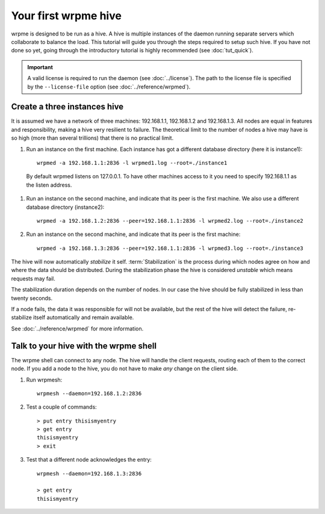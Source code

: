 Your first wrpme hive
**************************************************

wrpme is designed to be run as a hive. A hive is multiple instances of the daemon running separate servers which collaborate to balance the load.
This tutorial will guide you through the steps required to setup such hive. If you have not done so yet, going through the introductory tutorial is highly recommended (see :doc:`tut_quick`).

.. important:: 
    A valid license is required to run the daemon (see :doc:`../license`). The path to the license file is specified by the ``--license-file`` option (see :doc:`../reference/wrpmed`).

Create a three instances hive
=======================================

It is assumed we have a network of three machines: 192.168.1.1, 192.168.1.2 and 192.168.1.3. All nodes are equal in features and responsibility, making a hive very resilient to failure. The theoretical limit to the number of nodes a hive may have is so high (more than several trillions) that there is no practical limit.

#. Run an instance on the first machine. Each instance has got a different database directory (here it is instance1)::

    wrpmed -a 192.168.1.1:2836 -l wrpmed1.log --root=./instance1

  By default wrpmed listens on 127.0.0.1. To have other machines access to it you need to specify 192.168.1.1 as the listen address.

#. Run an instance on the second machine, and indicate that its peer is the first machine. We also use a different database directory (instance2)::

    wrpmed -a 192.168.1.2:2836 --peer=192.168.1.1:2836 -l wrpmed2.log --root=./instance2

#. Run an instance on the second machine, and indicate that its peer is the first machine::

    wrpmed -a 192.168.1.3:2836 --peer=192.168.1.1:2836 -l wrpmed3.log --root=./instance3

The hive will now automatically *stabilize* it self. :term:`Stabilization` is the process during which nodes agree on how and where the data should be distributed. During the stabilization phase the hive is considered *unstable* which means requests may fail.

The stabilization duration depends on the number of nodes. In our case the hive should be fully stabilized in less than twenty seconds.

If a node fails, the data it was responsible for will not be available, but the rest of the hive will detect the failure, re-stabilize itself automatically and remain available. 

See :doc:`../reference/wrpmed` for more information.

Talk to your hive with the wrpme shell
=====================================================

The wrpme shell can connect to any node. The hive will handle the client requests, routing each of them to the correct node.
If you add a node to the hive, you do not have to make *any* change on the client side.

#. Run wrpmesh::

    wrpmesh --daemon=192.168.1.2:2836

#. Test a couple of commands::

    > put entry thisismyentry
    > get entry
    thisismyentry
    > exit

#. Test that a different node acknowledges the entry::

    wrpmesh --daemon=192.168.1.3:2836

    > get entry
    thisismyentry
